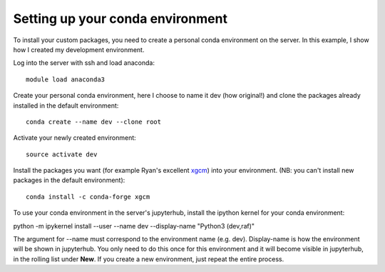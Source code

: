 =================================
Setting up your conda environment
=================================

To install your custom packages, you need to create a personal conda environment on the server.
In this example, I show how I created my development environment.

Log into the server with ssh and load anaconda::

    module load anaconda3

Create your personal conda environment, here I choose to name it dev (how original!)
and clone the packages already installed in the default environment::

    conda create --name dev --clone root

Activate your newly created environment::

    source activate dev

Install the packages you want (for example Ryan's excellent `xgcm <https://xgcm.readthedocs.io>`_)
into your environment. (NB: you can't install new packages in the default environment)::

    conda install -c conda-forge xgcm

To use your conda environment in the server's jupyterhub,
install the ipython kernel for your conda environment::

python -m ipykernel install --user --name dev --display-name "Python3 (dev,raf)"

The argument for --name must correspond to the environment name (e.g. dev).
Display-name is how the environment will be shown in jupyterhub.
You only need to do this once for this environment and it will become visible in jupyterhub,
in the rolling list under **New**. If you create a new environment, just repeat the entire process.

